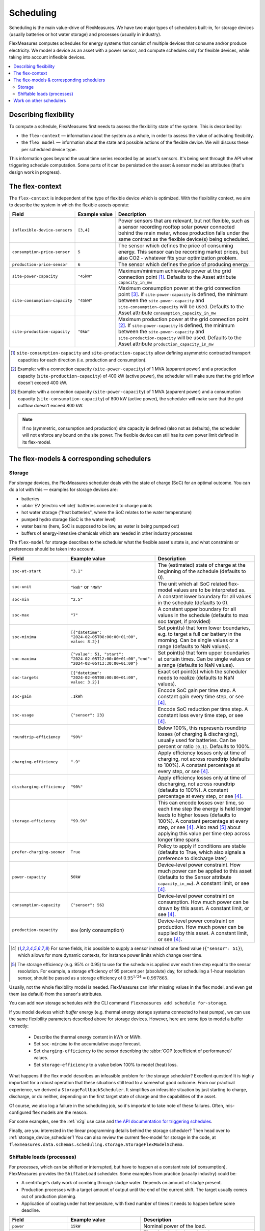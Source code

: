 .. _scheduling:

Scheduling 
===========

Scheduling is the main value-drive of FlexMeasures. We have two major types of schedulers built-in, for storage devices (usually batteries or hot water storage) and processes (usually in industry).

FlexMeasures computes schedules for energy systems that consist of multiple devices that consume and/or produce electricity.
We model a device as an asset with a power sensor, and compute schedules only for flexible devices, while taking into account inflexible devices.

.. contents::
    :local:
    :depth: 2


.. _describing_flexibility:

Describing flexibility
----------------------

To compute a schedule, FlexMeasures first needs to assess the flexibility state of the system.
This is described by:

- the ``flex-context`` ― information about the system as a whole, in order to assess the value of activating flexibility.
- the ``flex model`` ― information about the state and possible actions of the flexible device. We will discuss these per scheduled device type.

This information goes beyond the usual time series recorded by an asset's sensors. It's being sent through the API when triggering schedule computation.
Some parts of it can be persisted on the asset & sensor model as attributes (that's design work in progress). 


The flex-context
-----------------

The ``flex-context`` is independent of the type of flexible device which is optimized.
With the flexibility context, we aim to describe the system in which the flexible assets operate:


.. list-table::
   :header-rows: 1
   :widths: 20 25 90

   * - Field
     - Example value
     - Description 
   * - ``inflexible-device-sensors``
     - ``[3,4]``
     - Power sensors that are relevant, but not flexible, such as a sensor recording rooftop solar power connected behind the main meter, whose production falls under the same contract as the flexible device(s) being scheduled.
   * - ``consumption-price-sensor``
     - ``5``
     - The sensor which defines the price of consuming energy. This sensor can be recording market prices, but also CO2 - whatever fits your optimization problem. 
   * - ``production-price-sensor``
     - ``6``
     - The sensor which defines the price of producing energy.
   * - ``site-power-capacity``
     - ``"45kW"``
     - Maximum/minimum achievable power at the grid connection point [#asymmetric]_. Defaults to the Asset attribute ``capacity_in_mw``
   * - ``site-consumption-capacity``
     - ``"45kW"``
     - Maximum consumption power at the grid connection point [#consumption]_. If ``site-power-capacity`` is defined, the minimum between the ``site-power-capacity`` and ``site-consumption-capacity`` will be used. Defaults to the Asset attribute ``consumption_capacity_in_mw``
   * - ``site-production-capacity``
     - ``"0kW"``
     - Maximum production power at the grid connection point [#production]_.  If ``site-power-capacity`` is defined, the minimum between the ``site-power-capacity`` and ``site-production-capacity`` will be used. Defaults to the Asset attribute ``production_capacity_in_mw``


.. [#asymmetric] ``site-consumption-capacity`` and ``site-production-capacity`` allow defining asymmetric contracted transport capacities for each direction (i.e. production and consumption).
.. [#production] Example: with a connection capacity (``site-power-capacity``) of 1 MVA (apparent power) and a production capacity (``site-production-capacity``) of 400 kW (active power), the scheduler will make sure that the grid inflow doesn't exceed 400 kW.
.. [#consumption] Example: with a connection capacity (``site-power-capacity``) of 1 MVA (apparent power) and a consumption capacity (``site-consumption-capacity``) of 800 kW (active power), the scheduler will make sure that the grid outflow doesn't exceed 800 kW.

.. note:: If no (symmetric, consumption and production) site capacity is defined (also not as defaults), the scheduler will not enforce any bound on the site power. The flexible device can still has its own power limit defined in its flex-model.


The flex-models & corresponding schedulers
-------------------------------------------

Storage
^^^^^^^^

For *storage* devices, the FlexMeasures scheduler deals with the state of charge (SoC) for an optimal outcome.
You can do a lot with this ― examples for storage devices are:

- batteries
- :abbr:`EV (electric vehicle)` batteries connected to charge points
- hot water storage ("heat batteries", where the SoC relates to the water temperature)
- pumped hydro storage (SoC is the water level)
- water basins (here, SoC is supposed to be low, as water is being pumped out)
- buffers of energy-intensive chemicals which are needed in other industry processes


The ``flex-model`` for storage describes to the scheduler what the flexible asset's state is,
and what constraints or preferences should be taken into account.

.. list-table::
   :header-rows: 1
   :widths: 20 25 90

   * - Field
     - Example value
     - Description 
   * - ``soc-at-start``
     - ``"3.1"``
     - The (estimated) state of charge at the beginning of the schedule (defaults to 0).
   * - ``soc-unit``
     - ``"kWh"`` or ``"MWh"``
     - The unit which all SoC related flex-model values are to be interpreted as.
   * - ``soc-min``
     - ``"2.5"``
     - A constant lower boundary for all values in the schedule (defaults to 0).
   * - ``soc-max``
     - ``"7"``
     - A constant upper boundary for all values in the schedule (defaults to max soc target, if provided)
   * - ``soc-minima``
     - ``[{"datetime": "2024-02-05T08:00:00+01:00", value: 8.2}]``
     - Set point(s) that form lower boundaries, e.g. to target a full car battery in the morning. Can be single values or a range (defaults to NaN values).
   * - ``soc-maxima``
     - ``{"value": 51, "start": "2024-02-05T12:00:00+01:00","end": "2024-02-05T13:30:00+01:00"}``
     - Set point(s) that form upper boundaries at certain times. Can be single values or a range (defaults to NaN values).
   * - ``soc-targets``
     - ``[{"datetime": "2024-02-05T08:00:00+01:00", value: 3.2}]``
     - Exact set point(s) which the scheduler needs to realize (defaults to NaN values).
   * - ``soc-gain``
     - ``.1kWh`` 
     - Encode SoC gain per time step. A constant gain every time step, or see [#sensor_field]_.
   * - ``soc-usage``
     - ``{"sensor": 23}`` 
     - Encode SoC reduction per time step. A constant loss every time step, or see [#sensor_field]_.
   * - ``roundtrip-efficiency``
     - ``"90%"``
     - Below 100%, this represents roundtrip losses (of charging & discharging), usually used for batteries. Can be percent or ratio ``[0,1]``. Defaults to 100%.
   * - ``charging-efficiency``
     - ``".9"``
     - Apply efficiency losses only at time of charging, not across roundtrip (defaults to 100%). A constant percentage at every step, or see [#sensor_field]_.
   * - ``discharging-efficiency``
     - ``"90%"``
     - Apply efficiency losses only at time of discharging, not across roundtrip (defaults to 100%). A constant percentage at every step, or see [#sensor_field]_.
   * - ``storage-efficiency``
     - ``"99.9%"``
     - This can encode losses over time, so each time step the energy is held longer leads to higher losses (defaults to 100%). A constant percentage at every step, or see [#sensor_field]_. Also read [#storage_efficiency]_ about applying this value per time step across longer time spans.
   * - ``prefer-charging-sooner``
     - ``True``
     - Policy to apply if conditions are stable (defaults to True, which also signals a preference to discharge later)
   * - ``power-capacity``
     - ``50kW``
     - Device-level power constraint. How much power can be applied to this asset (defaults to the Sensor attribute ``capacity_in_mw``). A constant limit, or see [#sensor_field]_.
   * - ``consumption-capacity``
     - ``{"sensor": 56}``
     - Device-level power constraint on consumption. How much power can be drawn by this asset. A constant limit, or see [#sensor_field]_.
   * - ``production-capacity``
     - ``0kW`` (only consumption)
     - Device-level power constraint on production. How much power can be supplied by this asset. A constant limit, or see [#sensor_field]_.

.. [#sensor_field] For some fields, it is possible to supply a sensor instead of one fixed value (``{"sensor": 51}``), which allows for more dynamic contexts, for instance power limits which change over time.

.. [#storage_efficiency] The storage efficiency (e.g. 95% or 0.95) to use for the schedule is applied over each time step equal to the sensor resolution. For example, a storage efficiency of 95 percent per (absolute) day, for scheduling a 1-hour resolution sensor, should be passed as a storage efficiency of :math:`0.95^{1/24} = 0.997865`.

Usually, not the whole flexibility model is needed. FlexMeasures can infer missing values in the flex model, and even get them (as default) from the sensor's attributes.

You can add new storage schedules with the CLI command ``flexmeasures add schedule for-storage``.

If you model devices which *buffer* energy (e.g. thermal energy storage systems connected to heat pumps), we can use the same flexibility parameters described above for storage devices.
However, here are some tips to model a buffer correctly:

   - Describe the thermal energy content in kWh or MWh.
   - Set ``soc-minima`` to the accumulative usage forecast.
   - Set ``charging-efficiency`` to the sensor describing the :abbr:`COP (coefficient of performance)` values.
   - Set ``storage-efficiency`` to a value below 100% to model (heat) loss.

What happens if the flex model describes an infeasible problem for the storage scheduler? Excellent question! It is highly important for a robust operation that these situations still lead to a somewhat good outcome.
From our practical experience, we derived a ``StorageFallbackScheduler``. It simplifies an infeasible situation by just starting to charge, discharge, or do neither,
depending on the first target state of charge and the capabilities of the asset.

Of course, we also log a failure in the scheduling job, so it's important to take note of these failures. Often, mis-configured flex models are the reason.

For some examples, see the :ref:`v2g` use case and `the API documentation for triggering schedules <../api/v3_0.html#post--api-v3_0-sensors-(id)-schedules-trigger>`_.

Finally, are you interested in the linear programming details behind the storage scheduler? Then head over to :ref:`storage_device_scheduler`!
You can also review the current flex-model for storage in the code, at ``flexmeasures.data.schemas.scheduling.storage.StorageFlexModelSchema``.



Shiftable loads (processes)
^^^^^^^^^^^^^^^^^^^^^^^^^^

For *processes*, which can be shifted or interrupted, but have to happen at a constant rate (of consumption), FlexMeasures provides the ``ShiftabeLoad`` scheduler.
Some examples from practice (usually industry) could be:

- A centrifuge's daily work of combing through sludge water. Depends on amount of sludge present.
- Production processes with a target amount of output until the end of the current shift. The target usually comes out of production planning.
- Application of coating under hot temperature, with fixed number of times it needs to happen before some deadline.   
   
.. list-table::
   :header-rows: 1
   :widths: 20 25 90

   * - Field
     - Example value
     - Description 
   * - ``power``
     - ``15kW`` 
     - Nominal power of the load.
   * - ``duration``
     - ``PT4H``
     - Time that the load needs to lasts.
   * - ``optimization_direction``
     - ``MAX``
     - Objective of the scheduler, to maximize (``MAX``) or minimize (``MIN``).
   * - ``time_restrictions``
     - ``[{"start": "2015-01-02T08:00:00+01:00", "duration": "PT2H"}]`` 
     - Time periods in which the load cannot be scheduled to run.
   * - ``process_type``
     - ``INFLEXIBLE``, ``BREAKABLE`` or ``SHIFTABLE``
     - Is the load inflexible? Or is there flexibility, to interrupt or shift it? 

You can review the current flex-model for processes in the code, at ``flexmeasures.data.schemas.scheduling.process.ProcessSchedulerFlexModelSchema``.

You can add new shiftable-process schedules with the CLI command ``flexmeasures add schedule for-process``.


Work on other schedulers
--------------------------

We believe the two schedulers (and their flex-models) we describe here are covering a lot of use cases already.
Here are some thoughts on further innovation:

- Writing your own scheduler. You can always write your own scheduler(see :ref:`plugin_customization`). You then might want to add your own flex model, as well. FlexMeasures will let the scheduler decide which flexibility model is relevant and how it should be validated. 
- We also aim to model situations with more than one flexible asset, and which have different types of flexibility (e.g. EV charging and smart heating in the same site). This is ongoing architecture design work, and therefore happens in development settings, until we are happy with the outcomes. Thoughts welcome :) 
- Aggregating flexibility of a group of assets (e.g. a neighborhood) and optimizing its aggregated usage (e.g. for grid congestion support) is also an exciting direction for expansion.
